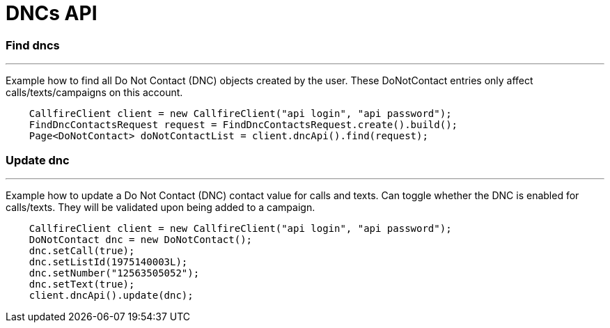 = DNCs API


=== Find dncs
'''
Example how to find all Do Not Contact (DNC) objects created by the user.
 These DoNotContact entries only affect calls/texts/campaigns on this account.
[source,java]
    CallfireClient client = new CallfireClient("api login", "api password");
    FindDncContactsRequest request = FindDncContactsRequest.create().build();
    Page<DoNotContact> doNotContactList = client.dncApi().find(request);

=== Update dnc
'''
Example how to update a Do Not Contact (DNC) contact value for calls and texts. Can toggle whether the DNC is enabled
 for calls/texts. They will be validated upon being added to a campaign.
[source,java]
    CallfireClient client = new CallfireClient("api login", "api password");
    DoNotContact dnc = new DoNotContact();
    dnc.setCall(true);
    dnc.setListId(1975140003L);
    dnc.setNumber("12563505052");
    dnc.setText(true);
    client.dncApi().update(dnc);


